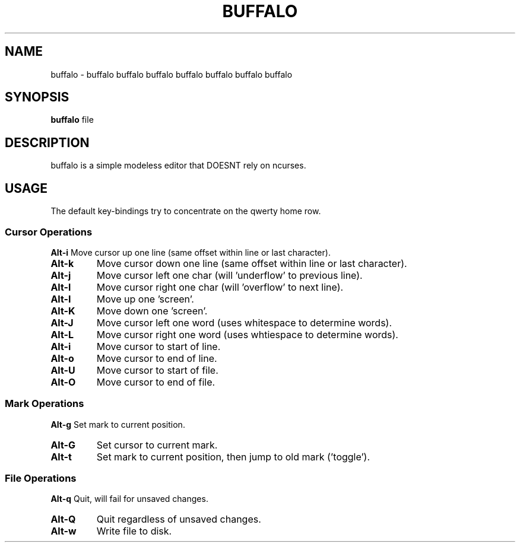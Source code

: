.TH BUFFALO 1 buffalo\-VERSION

.SH NAME
buffalo \- buffalo buffalo buffalo buffalo buffalo buffalo buffalo

.SH SYNOPSIS
.B buffalo
.RI file

.SH DESCRIPTION
buffalo is a simple modeless editor that DOESNT rely on ncurses.

.SH USAGE
The default key\-bindings try to concentrate on the qwerty home row.

.SS Cursor Operations
.BR Alt\-i
Move cursor up one line (same offset within line or last character).
.TP
.BR Alt\-k
Move cursor down one line (same offset within line or last character).
.TP
.BR Alt\-j
Move cursor left one char (will 'underflow' to previous line).
.TP
.BR Alt\-l
Move cursor right one char (will 'overflow' to next line).
.TP
.BR Alt\-I
Move up one 'screen'.
.TP
.BR Alt\-K
Move down one 'screen'.
.TP
.BR Alt\-J
Move cursor left one word (uses whitespace to determine words).
.TP
.BR Alt\-L
Move cursor right one word (uses whtiespace to determine words).
.TP

.BR Alt\-i
Move cursor to start of line.
.TP
.BR Alt\-o
Move cursor to end of line.
.TP
.BR Alt\-U
Move cursor to start of file.
.TP
.BR Alt\-O
Move cursor to end of file.


.SS Mark Operations
.BR Alt\-g
Set mark to current position.
.TP
.BR Alt\-G
Set cursor to current mark.
.TP
.BR Alt\-t
Set mark to current position, then jump to old mark ('toggle').


.SS File Operations
.BR Alt\-q
Quit, will fail for unsaved changes.
.TP
.BR Alt\-Q
Quit regardless of unsaved changes.
.TP
.BR Alt\-w
Write file to disk.
.TP
